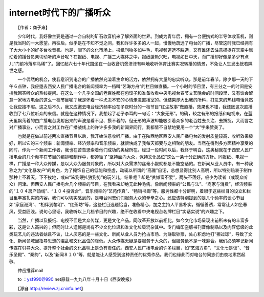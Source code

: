 internet时代下的广播听众
---------------------------------

　　【作者：商子雍】

　　少年时代，我好像主要是通过一台自制的矿石收音机来了解外面的世界。到成为青年后，拥有一台便携式的半导体收音机，则是我当时的一大愿望。再往后，似乎是在不知不觉之间，我和许许多多的人一起，慢慢地疏远了电台的广播，尽管这时我已经拥有了大大小小的好多台收音机。也是，眼下的文化市场上，报纸刊物多如牛毛，电视频道选不胜选，又有谁还去注意捕捉在天空中飘动着的播音员亲切动听的声音呢？在报纸、电视、广播三大媒体之中，报纸蓬勃兴旺，电视如日中天，而广播却好像是多少有点儿“门前冷落车马稀”了。回忆起六七十年代围坐在一台收音机旁津津有味地收听体育比赛实况转播的情景，不免让人生发出恍若隔世之感。

　　一个偶然的机会，使我意识到电台的广播依然充溢着生命的活力，依然拥有大量的忠实听众。那是前年春节，除夕那一天的下午６点钟，我应邀去西安人民广播电台的新闻频率为一档叫“艺海方舟”的栏目做直播。一个小时的节目里，有三分之一的时间是安排我回答听众的热线提问。在这么一个几乎全国的老百姓都在包饺子和准备收看中央电视台春节文艺晚会的时间段里，又有谁会留意一家地方电台的这么一档节目呢？我是怀着一种忐忑不安的心情走进直播室的。但结果却大出我的所料，打进来的热线电话竟然让我应接不暇。这之后不久，我又应邀去电台经济频率设在子夜时分的一档节目“红尘故事”做直播，效果也不错，我还因这次直播收到了七八位听众的来信。就是在这种情况下，我想起了老子李耳的一句话：“大象无形”。的确，较之有形的报纸和电视来，在蓝天里飘荡着的由广播电台发射出来的声波是看不见、摸不着的。但无形的声波却能吸引着众多的老百姓去关注、去捕捉，大而言之对广播事业，小而言之对工作在广播战线上的许许多多我的新闻界同行，我都情不自禁地要用一个“大”字来赞美了。

　　也就是在做过前述两次直播节目以后，我开始注意收听广播。由于在陕西地区西安人民广播电台的发射质量较高，收听效果极好，所以它的三个频率：新闻频率、经济频率和音乐频率，就很快成了我每天都要与之相聚的朋友。当然在得到多方面精神享受的同时，作为一个新闻工作者，我也在苦苦思索着他们成功的奥秘所在。经过一段时间以后，我终于明白，这奥秘就在于西安人民广播电台的几个频率在节目的编排和制作中，都遵循了“坚持面向大众，保持文化品位”这么一条十分正确的方针。同报纸、电视一样，广播是一种大众传媒，是以大众为服务对象的，所以对大众需求的丝毫小觑就都是不能空话的。在新闻从业人员中，有一种我称之为“文化暴发户”的角色，为了掩饰自己的低能和空虚，动辄以所谓的“高雅”自诩，总想显得比别人高明，所以特别热衷于制作那种上不着天，下不挨地，或曰“笨狗硬扎狼狗势”的玩艺儿，结果呢？却是“贫嫌富不爱”，两头不落好，极少为读者（或观众听众）问津。但西安人民广播电台几个频率的节目，在我看来却绝无此种毛病。像新闻频率的“公民与法”、“商家与消费”，经济频率的“１０４房产热线”、“１０４投诉台”，音乐频率的“艺苑传真”、“畅销书廊”等，服务性都十分鲜明，着眼于这些栏目的设立和栏目里丰富扎实的内容，我们可以切实感到的，是电台同志们们服务大众的拳拳之心。还应该特别提到的是几个频率的谈心节目如“家庭港湾”、“相伴到黎明”、“红荼坊”等，这些栏目选题恰当，准备精心，加之主持人平易朴实，循循善诱，常常让人如坐春风，受益匪浅。说句心里话，我收听以上几档节目的兴趣，绝不在收看中央电视台名牌栏目“实话实说”的兴趣之下。

　　当然，广播以及报纸、电视不但是大众传媒，更是文化产品。同改革开放以前相比，如今文化市场呈现出前所未有的丰富多彩，这是让人高兴的；但同时让人遗憾是尚有不少文化垃圾和准文化垃圾混杂其中。专门编印盗版书刊音像制品以及内容低级的此类玩艺儿的违法者姑且不议，让人厌恶的是一些文化、新闻从业人员为抢占市场、为赚取钞票，处心积虑地打“擦过球”，导致了文化、新闻领域里指导思想的混乱和文化品位的降低。大众传媒无疑是要服务于大众的，但服务绝不是一味迎合。我们必须牢记新闻传媒在引导大众、提升整个社会的文化品味上是负有责任的。西安人民广播电台的许多栏目，如“艺海方舟”、“文化七是谈”、“音乐圣殿”、“秦韵”，以及“新闻８１０”等，就是能让人感受到这种责任的优秀作品，我们也缘此而对电台的同志们由衷地肃然起敬。

　　仲岳推荐mail

　　to ：ysf990@990.net原载一九九八年十月十日《西安晚报》

　　【源自:http://review.zj.cninfo.net】


